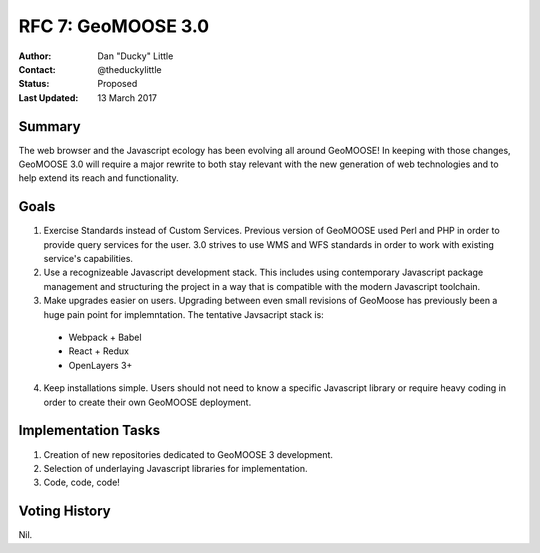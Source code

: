 .. _rfc7:

RFC 7: GeoMOOSE 3.0
====================================================================

:Author: Dan "Ducky" Little
:Contact: @theduckylittle
:Status: Proposed 
:Last Updated: 13 March 2017


Summary
-----------

The web browser and the Javascript ecology has been evolving all around GeoMOOSE! 
In keeping with those changes, GeoMOOSE 3.0 will require a major rewrite to both stay
relevant with the new generation of web technologies and to help extend its reach
and functionality.

Goals
-----

1. Exercise Standards instead of Custom Services.  Previous version of GeoMOOSE used Perl and PHP in order to provide query services for the user.  3.0 strives to use WMS and WFS standards in order to work with existing service's capabilities.
2. Use a recognizeable Javascript development stack.  This includes using contemporary Javascript package management and structuring the project in a way that is compatible with the modern Javascript toolchain.
3. Make upgrades easier on users.  Upgrading between even small revisions of GeoMoose has previously been a huge pain point for implemntation. The tentative Javsacript stack is:

  * Webpack + Babel
  * React + Redux
  * OpenLayers 3+

4. Keep installations simple.  Users should not need to know a specific Javascript library or require heavy coding in order to create their own GeoMOOSE deployment.


Implementation Tasks
-----------------------

1. Creation of new repositories dedicated to GeoMOOSE 3 development.

2. Selection of underlaying Javascript libraries for implementation.

3. Code, code, code!

Voting History
---------------

Nil.

